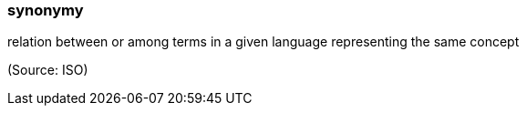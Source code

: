 === synonymy

relation between or among terms in a given language representing the same concept

(Source: ISO)

